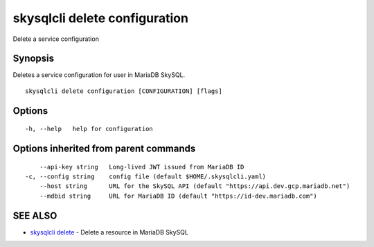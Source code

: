.. _skysqlcli_delete_configuration:

skysqlcli delete configuration
------------------------------

Delete a service configuration

Synopsis
~~~~~~~~


Deletes a service configuration for user in MariaDB SkySQL.

::

  skysqlcli delete configuration [CONFIGURATION] [flags]

Options
~~~~~~~

::

  -h, --help   help for configuration

Options inherited from parent commands
~~~~~~~~~~~~~~~~~~~~~~~~~~~~~~~~~~~~~~

::

      --api-key string   Long-lived JWT issued from MariaDB ID
  -c, --config string    config file (default $HOME/.skysqlcli.yaml)
      --host string      URL for the SkySQL API (default "https://api.dev.gcp.mariadb.net")
      --mdbid string     URL for MariaDB ID (default "https://id-dev.mariadb.com")

SEE ALSO
~~~~~~~~

* `skysqlcli delete <skysqlcli_delete.rst>`_ 	 - Delete a resource in MariaDB SkySQL


